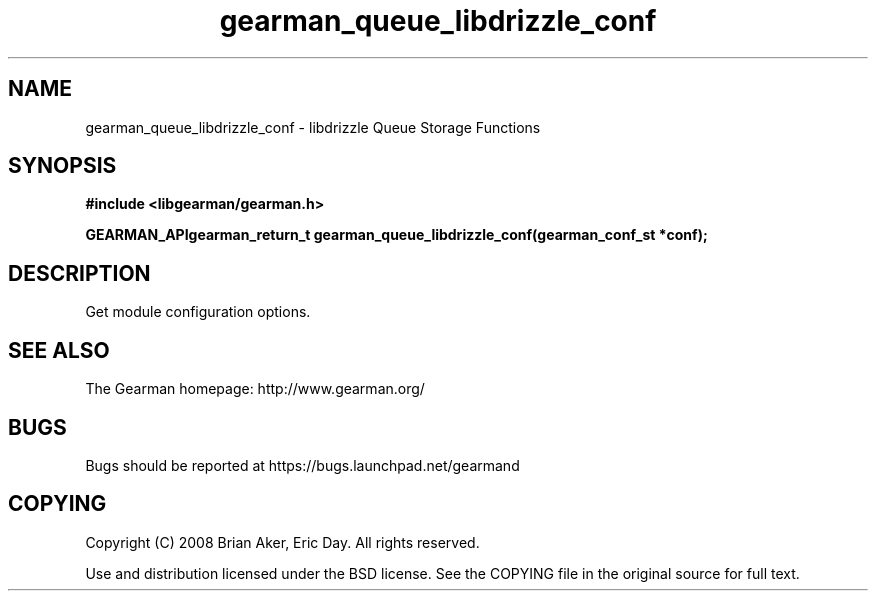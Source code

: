 .TH gearman_queue_libdrizzle_conf 3 2009-07-02 "Gearman" "Gearman"
.SH NAME
gearman_queue_libdrizzle_conf \- libdrizzle Queue Storage Functions
.SH SYNOPSIS
.B #include <libgearman/gearman.h>
.sp
.BI "GEARMAN_APIgearman_return_t gearman_queue_libdrizzle_conf(gearman_conf_st *conf);"
.SH DESCRIPTION
Get module configuration options.
.SH "SEE ALSO"
The Gearman homepage: http://www.gearman.org/
.SH BUGS
Bugs should be reported at https://bugs.launchpad.net/gearmand
.SH COPYING
Copyright (C) 2008 Brian Aker, Eric Day. All rights reserved.

Use and distribution licensed under the BSD license. See the COPYING file in the original source for full text.
